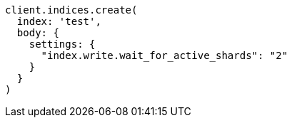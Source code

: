 [source, ruby]
----
client.indices.create(
  index: 'test',
  body: {
    settings: {
      "index.write.wait_for_active_shards": "2"
    }
  }
)
----
